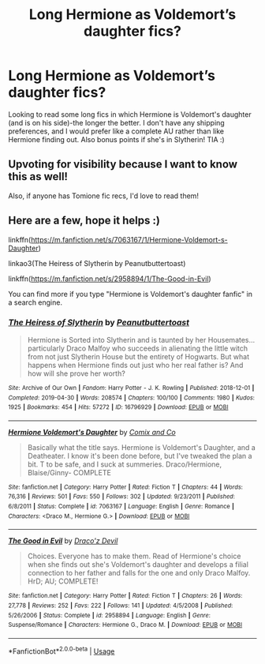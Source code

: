 #+TITLE: Long Hermione as Voldemort’s daughter fics?

* Long Hermione as Voldemort’s daughter fics?
:PROPERTIES:
:Author: MissPugLover24
:Score: 3
:DateUnix: 1596749105.0
:DateShort: 2020-Aug-07
:FlairText: Request
:END:
Looking to read some long fics in which Hermione is Voldemort's daughter (and is on his side)-the longer the better. I don't have any shipping preferences, and I would prefer like a complete AU rather than like Hermione finding out. Also bonus points if she's in Slytherin! TIA :)


** Upvoting for visibility because I want to know this as well!

Also, if anyone has Tomione fic recs, I'd love to read them!
:PROPERTIES:
:Author: Grindelwalds_Bitch
:Score: 1
:DateUnix: 1596752685.0
:DateShort: 2020-Aug-07
:END:


** Here are a few, hope it helps :)

linkffn([[https://m.fanfiction.net/s/7063167/1/Hermione-Voldemort-s-Daughter]])

linkao3(The Heiress of Slytherin by Peanutbuttertoast)

linkffn([[https://m.fanfiction.net/s/2958894/1/The-Good-in-Evil]])

You can find more if you type "Hermione is Voldemort's daughter fanfic" in a search engine.
:PROPERTIES:
:Author: Amber_Sun14
:Score: 1
:DateUnix: 1596758750.0
:DateShort: 2020-Aug-07
:END:

*** [[https://archiveofourown.org/works/16796929][*/The Heiress of Slytherin/*]] by [[https://www.archiveofourown.org/users/Peanutbuttertoast/pseuds/Peanutbuttertoast][/Peanutbuttertoast/]]

#+begin_quote
  Hermione is Sorted into Slytherin and is taunted by her Housemates...particularly Draco Malfoy who succeeds in alienating the little witch from not just Slytherin House but the entirety of Hogwarts. But what happens when Hermione finds out just who her real father is? And how will she prove her worth?
#+end_quote

^{/Site/:} ^{Archive} ^{of} ^{Our} ^{Own} ^{*|*} ^{/Fandom/:} ^{Harry} ^{Potter} ^{-} ^{J.} ^{K.} ^{Rowling} ^{*|*} ^{/Published/:} ^{2018-12-01} ^{*|*} ^{/Completed/:} ^{2019-04-30} ^{*|*} ^{/Words/:} ^{208574} ^{*|*} ^{/Chapters/:} ^{100/100} ^{*|*} ^{/Comments/:} ^{1980} ^{*|*} ^{/Kudos/:} ^{1925} ^{*|*} ^{/Bookmarks/:} ^{454} ^{*|*} ^{/Hits/:} ^{57272} ^{*|*} ^{/ID/:} ^{16796929} ^{*|*} ^{/Download/:} ^{[[https://archiveofourown.org/downloads/16796929/The%20Heiress%20of%20Slytherin.epub?updated_at=1595787842][EPUB]]} ^{or} ^{[[https://archiveofourown.org/downloads/16796929/The%20Heiress%20of%20Slytherin.mobi?updated_at=1595787842][MOBI]]}

--------------

[[https://www.fanfiction.net/s/7063167/1/][*/Hermione Voldemort's Daughter/*]] by [[https://www.fanfiction.net/u/2967010/Comix-and-Co][/Comix and Co/]]

#+begin_quote
  Basically what the title says. Hermione is Voldemort's Daughter, and a Deatheater. I know it's been done before, but I've tweaked the plan a bit. T to be safe, and I suck at summeries. Draco/Hermione, Blaise/Ginny- COMPLETE
#+end_quote

^{/Site/:} ^{fanfiction.net} ^{*|*} ^{/Category/:} ^{Harry} ^{Potter} ^{*|*} ^{/Rated/:} ^{Fiction} ^{T} ^{*|*} ^{/Chapters/:} ^{44} ^{*|*} ^{/Words/:} ^{76,316} ^{*|*} ^{/Reviews/:} ^{501} ^{*|*} ^{/Favs/:} ^{550} ^{*|*} ^{/Follows/:} ^{302} ^{*|*} ^{/Updated/:} ^{9/23/2011} ^{*|*} ^{/Published/:} ^{6/8/2011} ^{*|*} ^{/Status/:} ^{Complete} ^{*|*} ^{/id/:} ^{7063167} ^{*|*} ^{/Language/:} ^{English} ^{*|*} ^{/Genre/:} ^{Romance} ^{*|*} ^{/Characters/:} ^{<Draco} ^{M.,} ^{Hermione} ^{G.>} ^{*|*} ^{/Download/:} ^{[[http://www.ff2ebook.com/old/ffn-bot/index.php?id=7063167&source=ff&filetype=epub][EPUB]]} ^{or} ^{[[http://www.ff2ebook.com/old/ffn-bot/index.php?id=7063167&source=ff&filetype=mobi][MOBI]]}

--------------

[[https://www.fanfiction.net/s/2958894/1/][*/The Good in Evil/*]] by [[https://www.fanfiction.net/u/1051861/Draco-z-Devil][/Draco'z Devil/]]

#+begin_quote
  Choices. Everyone has to make them. Read of Hermione's choice when she finds out she's Voldemort's daughter and develops a filial connection to her father and falls for the one and only Draco Malfoy. HrD; AU; COMPLETE!
#+end_quote

^{/Site/:} ^{fanfiction.net} ^{*|*} ^{/Category/:} ^{Harry} ^{Potter} ^{*|*} ^{/Rated/:} ^{Fiction} ^{T} ^{*|*} ^{/Chapters/:} ^{26} ^{*|*} ^{/Words/:} ^{27,778} ^{*|*} ^{/Reviews/:} ^{252} ^{*|*} ^{/Favs/:} ^{222} ^{*|*} ^{/Follows/:} ^{141} ^{*|*} ^{/Updated/:} ^{4/5/2008} ^{*|*} ^{/Published/:} ^{5/26/2006} ^{*|*} ^{/Status/:} ^{Complete} ^{*|*} ^{/id/:} ^{2958894} ^{*|*} ^{/Language/:} ^{English} ^{*|*} ^{/Genre/:} ^{Suspense/Romance} ^{*|*} ^{/Characters/:} ^{Hermione} ^{G.,} ^{Draco} ^{M.} ^{*|*} ^{/Download/:} ^{[[http://www.ff2ebook.com/old/ffn-bot/index.php?id=2958894&source=ff&filetype=epub][EPUB]]} ^{or} ^{[[http://www.ff2ebook.com/old/ffn-bot/index.php?id=2958894&source=ff&filetype=mobi][MOBI]]}

--------------

*FanfictionBot*^{2.0.0-beta} | [[https://github.com/tusing/reddit-ffn-bot/wiki/Usage][Usage]]
:PROPERTIES:
:Author: FanfictionBot
:Score: 1
:DateUnix: 1596758779.0
:DateShort: 2020-Aug-07
:END:
